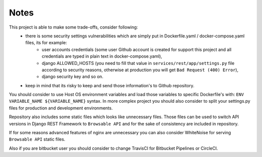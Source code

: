 Notes
-----

This project is able to make some trade-offs, consider following:
    - there is some security settings vulnerabilities which are simply put in Dockerfile.yaml / docker-compose.yaml files, its for example:
        - user accounts credentials (some user Github account is created for support this project and all credentials are typed in plain text in docker-compose.yaml),
        - django ALLOWED_HOSTS (you need to fill that value in ``services/rest/app/settings.py`` file according to security reasons, otherwise at production you will get ``Bad Request (400) Error``),
        - django security key and so on.
    - keep in mind that its risky to keep and send those information's to Github repository.

You should consider to use Host OS environment variables and load those variables to specific Dockerfile's with:
``ENV VARIABLE_NAME ${VARIABLE_NAME}`` syntax. In more complex project you should also consider to split your settings.py files for production and development environments.

Repository also includes some static files which looks like unnecessary files.
Those files can be used to switch API versions in Django REST Framework to ``Browsable API`` and for the sake of consistency are included in repository.

If for some reasons advanced features of nginx are unnecessary you can also consider WhiteNoise for serving ``Browsable API`` static files.

Also if you are bitbucket user you should consider to change TravisCI for Bitbucket Pipelines or CircleCI.